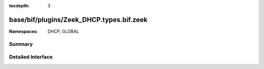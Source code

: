 :tocdepth: 3

base/bif/plugins/Zeek_DHCP.types.bif.zeek
=========================================
.. zeek:namespace:: DHCP
.. zeek:namespace:: GLOBAL


:Namespaces: DHCP, GLOBAL

Summary
~~~~~~~

Detailed Interface
~~~~~~~~~~~~~~~~~~

